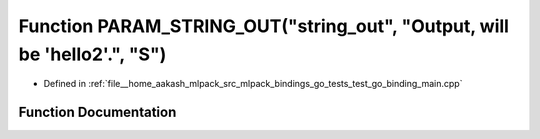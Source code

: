 .. _exhale_function_test__go__binding__main_8cpp_1ae2e7046eb2f0f92106f80eb7b85aacaa:

Function PARAM_STRING_OUT("string_out", "Output, will be 'hello2'.", "S")
=========================================================================

- Defined in :ref:`file__home_aakash_mlpack_src_mlpack_bindings_go_tests_test_go_binding_main.cpp`


Function Documentation
----------------------


.. doxygenfunction:: PARAM_STRING_OUT("string_out", "Output, will be 'hello2'.", "S")
